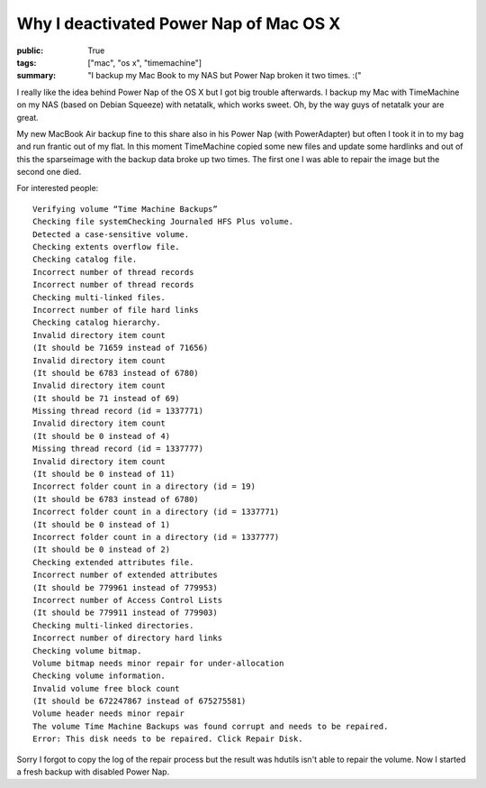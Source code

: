 Why I deactivated Power Nap of Mac OS X
=======================================

:public: True
:tags: ["mac", "os x", "timemachine"]
:summary: "I backup my Mac Book to my NAS but Power Nap broken it two times. :("

I really like the idea behind Power Nap of the OS X but I got big trouble afterwards. I backup my Mac with TimeMachine on my NAS (based on Debian Squeeze) with netatalk, which works sweet. Oh, by the way guys of netatalk your are great.

.. image:: /static/img/2013-02-09-why-i-deactivated-power-nap-of-mac-osx/timemachine.png
    :scale: 60%

My new MacBook Air backup fine to this share also in his Power Nap (with PowerAdapter) but often I took it in to my bag and run frantic out of my flat. In this moment TimeMachine copied some new files and update some hardlinks and out of this the sparseimage with the backup data broke up two times. The first one I was able to repair the image but the second one died.

For interested people::

    Verifying volume “Time Machine Backups”
    Checking file systemChecking Journaled HFS Plus volume.
    Detected a case-sensitive volume.
    Checking extents overflow file.
    Checking catalog file.
    Incorrect number of thread records
    Incorrect number of thread records
    Checking multi-linked files.
    Incorrect number of file hard links
    Checking catalog hierarchy.
    Invalid directory item count
    (It should be 71659 instead of 71656)
    Invalid directory item count
    (It should be 6783 instead of 6780)
    Invalid directory item count
    (It should be 71 instead of 69)
    Missing thread record (id = 1337771)
    Invalid directory item count
    (It should be 0 instead of 4)
    Missing thread record (id = 1337777)
    Invalid directory item count
    (It should be 0 instead of 11)
    Incorrect folder count in a directory (id = 19)
    (It should be 6783 instead of 6780)
    Incorrect folder count in a directory (id = 1337771)
    (It should be 0 instead of 1)
    Incorrect folder count in a directory (id = 1337777)
    (It should be 0 instead of 2)
    Checking extended attributes file.
    Incorrect number of extended attributes
    (It should be 779961 instead of 779953)
    Incorrect number of Access Control Lists
    (It should be 779911 instead of 779903)
    Checking multi-linked directories.
    Incorrect number of directory hard links
    Checking volume bitmap.
    Volume bitmap needs minor repair for under-allocation
    Checking volume information.
    Invalid volume free block count
    (It should be 672247867 instead of 675275581)
    Volume header needs minor repair
    The volume Time Machine Backups was found corrupt and needs to be repaired.
    Error: This disk needs to be repaired. Click Repair Disk.

Sorry I forgot to copy the log of the repair process but the result was hdutils isn't able to repair the volume. Now I started a fresh backup with disabled Power Nap.